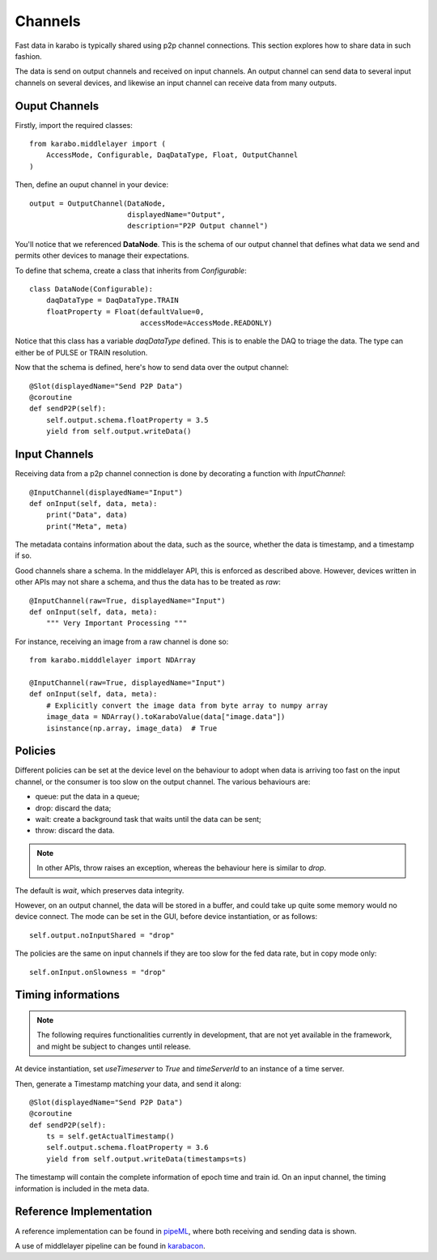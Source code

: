 Channels
========
Fast data in karabo is typically shared using p2p channel connections.
This section explores how to share data in such fashion.

The data is send on output channels and received on input channels.
An output channel can send data to several input channels on several devices,
and likewise an input channel can receive data from many outputs.

Ouput Channels
--------------
Firstly, import the required classes::

    from karabo.middlelayer import (
        AccessMode, Configurable, DaqDataType, Float, OutputChannel
    )

Then, define an ouput channel in your device::

    output = OutputChannel(DataNode,
                           displayedName="Output",
                           description="P2P Output channel")

You'll notice that we referenced **DataNode**. This is the schema of our
output channel that defines what data we send and permits other devices 
to manage their expectations.

To define that schema, create a class that inherits from 
`Configurable`::

    class DataNode(Configurable):
        daqDataType = DaqDataType.TRAIN
        floatProperty = Float(defaultValue=0,
                              accessMode=AccessMode.READONLY)

Notice that this class has a variable `daqDataType` defined. This is to 
enable the DAQ to triage the data. The type can either be of PULSE or TRAIN
resolution.

Now that the schema is defined, here's how to send data over the output 
channel::

    @Slot(displayedName="Send P2P Data")
    @coroutine
    def sendP2P(self):
        self.output.schema.floatProperty = 3.5
        yield from self.output.writeData()

Input Channels
--------------
Receiving data from a p2p channel connection is done by decorating a function
with `InputChannel`::

    @InputChannel(displayedName="Input")
    def onInput(self, data, meta):
        print("Data", data)
        print("Meta", meta)

The metadata contains information about the data, such as the source,
whether the data is timestamp, and a timestamp if so.

Good channels share a schema. In the middlelayer API, this is enforced as 
described above. However, devices written in other APIs may not share a schema,
and thus the data has to be treated as *raw*::

    @InputChannel(raw=True, displayedName="Input")
    def onInput(self, data, meta):
        """ Very Important Processing """

For instance, receiving an image from a raw channel is done so::
    
    from karabo.midddlelayer import NDArray

    @InputChannel(raw=True, displayedName="Input")
    def onInput(self, data, meta):
        # Explicitly convert the image data from byte array to numpy array
        image_data = NDArray().toKaraboValue(data["image.data"])
        isinstance(np.array, image_data)  # True

Policies
--------
Different policies can be set at the device level on the behaviour to adopt
when data is arriving too fast on the input channel, or the consumer is too
slow on the output channel.
The various behaviours are:

- queue: put the data in a queue;
- drop: discard the data;
- wait: create a background task that waits until the data can be sent;
- throw: discard the data.

.. note:: 
    
   In other APIs, throw raises an exception, whereas the behaviour here
   is similar to *drop*.

The default is *wait*, which preserves data integrity. 

However, on an output channel, the data will be stored in a buffer, and could 
take up quite some memory would no device connect.
The mode can be set in the GUI, before device instantiation, or as follows::

    self.output.noInputShared = "drop"

The policies are the same on input channels if they are too slow for the fed
data rate, but in copy mode only::

    self.onInput.onSlowness = "drop"

Timing informations
-------------------

.. note:: 

    The following requires functionalities currently in development, that are
    not yet available in the framework, and might be subject to changes
    until release.

At device instantiation, set `useTimeserver` to `True` and `timeServerId` to an
instance of a time server.

Then, generate a Timestamp matching your data, and send it along::

    @Slot(displayedName="Send P2P Data")
    @coroutine
    def sendP2P(self):
        ts = self.getActualTimestamp()
        self.output.schema.floatProperty = 3.6
        yield from self.output.writeData(timestamps=ts)

The timestamp will contain the complete information of epoch time and train id.
On an input channel, the timing information is included in the meta data.

Reference Implementation
------------------------
A reference implementation can be found in pipeML_, where both receiving and
sending data is shown.

A use of middlelayer pipeline can be found in karabacon_.

.. _pipeML: https://git.xfel.eu/gitlab/karaboDevices/pipeML
.. _karabacon: https://git.xfel.eu/gitlab/karaboDevices/Karabacon

